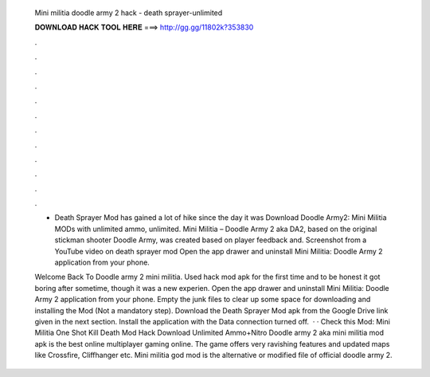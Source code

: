   Mini militia doodle army 2 hack - death sprayer-unlimited
  
  
  
  𝐃𝐎𝐖𝐍𝐋𝐎𝐀𝐃 𝐇𝐀𝐂𝐊 𝐓𝐎𝐎𝐋 𝐇𝐄𝐑𝐄 ===> http://gg.gg/11802k?353830
  
  
  
  .
  
  
  
  .
  
  
  
  .
  
  
  
  .
  
  
  
  .
  
  
  
  .
  
  
  
  .
  
  
  
  .
  
  
  
  .
  
  
  
  .
  
  
  
  .
  
  
  
  .
  
  - Death Sprayer Mod has gained a lot of hike since the day it was Download Doodle Army2: Mini Militia MODs with unlimited ammo, unlimited. Mini Militia – Doodle Army 2 aka DA2, based on the original stickman shooter Doodle Army, was created based on player feedback and. Screenshot from a YouTube video on death sprayer mod Open the app drawer and uninstall Mini Militia: Doodle Army 2 application from your phone.
  
  Welcome Back To Doodle army 2 mini militia. Used hack mod apk for the first time and to be honest it got boring after sometime, though it was a new experien. Open the app drawer and uninstall Mini Militia: Doodle Army 2 application from your phone. Empty the junk files to clear up some space for downloading and installing the Mod (Not a mandatory step). Download the Death Sprayer Mod apk from the Google Drive link given in the next section. Install the application with the Data connection turned off.  · · Check this Mod: Mini Militia One Shot Kill Death Mod Hack Download Unlimited Ammo+Nitro Doodle army 2 aka mini militia mod apk is the best online multiplayer gaming online. The game offers very ravishing features and updated maps like Crossfire, Cliffhanger etc. Mini militia god mod is the alternative or modified file of official doodle army 2.

